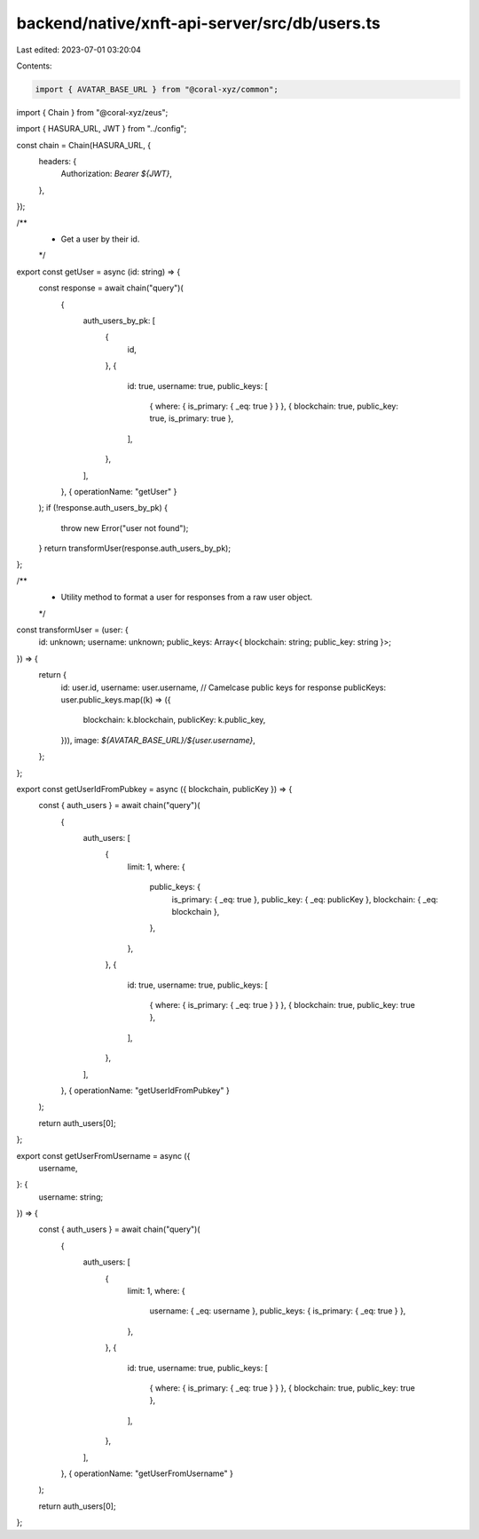 backend/native/xnft-api-server/src/db/users.ts
==============================================

Last edited: 2023-07-01 03:20:04

Contents:

.. code-block:: ts

    import { AVATAR_BASE_URL } from "@coral-xyz/common";
import { Chain } from "@coral-xyz/zeus";

import { HASURA_URL, JWT } from "../config";

const chain = Chain(HASURA_URL, {
  headers: {
    Authorization: `Bearer ${JWT}`,
  },
});

/**
 * Get a user by their id.
 */
export const getUser = async (id: string) => {
  const response = await chain("query")(
    {
      auth_users_by_pk: [
        {
          id,
        },
        {
          id: true,
          username: true,
          public_keys: [
            { where: { is_primary: { _eq: true } } },
            { blockchain: true, public_key: true, is_primary: true },
          ],
        },
      ],
    },
    { operationName: "getUser" }
  );
  if (!response.auth_users_by_pk) {
    throw new Error("user not found");
  }
  return transformUser(response.auth_users_by_pk);
};

/**
 * Utility method to format a user for responses from a raw user object.
 */
const transformUser = (user: {
  id: unknown;
  username: unknown;
  public_keys: Array<{ blockchain: string; public_key: string }>;
}) => {
  return {
    id: user.id,
    username: user.username,
    // Camelcase public keys for response
    publicKeys: user.public_keys.map((k) => ({
      blockchain: k.blockchain,
      publicKey: k.public_key,
    })),
    image: `${AVATAR_BASE_URL}/${user.username}`,
  };
};

export const getUserIdFromPubkey = async ({ blockchain, publicKey }) => {
  const { auth_users } = await chain("query")(
    {
      auth_users: [
        {
          limit: 1,
          where: {
            public_keys: {
              is_primary: { _eq: true },
              public_key: { _eq: publicKey },
              blockchain: { _eq: blockchain },
            },
          },
        },
        {
          id: true,
          username: true,
          public_keys: [
            { where: { is_primary: { _eq: true } } },
            { blockchain: true, public_key: true },
          ],
        },
      ],
    },
    { operationName: "getUserIdFromPubkey" }
  );

  return auth_users[0];
};

export const getUserFromUsername = async ({
  username,
}: {
  username: string;
}) => {
  const { auth_users } = await chain("query")(
    {
      auth_users: [
        {
          limit: 1,
          where: {
            username: { _eq: username },
            public_keys: { is_primary: { _eq: true } },
          },
        },
        {
          id: true,
          username: true,
          public_keys: [
            { where: { is_primary: { _eq: true } } },
            { blockchain: true, public_key: true },
          ],
        },
      ],
    },
    { operationName: "getUserFromUsername" }
  );

  return auth_users[0];
};


